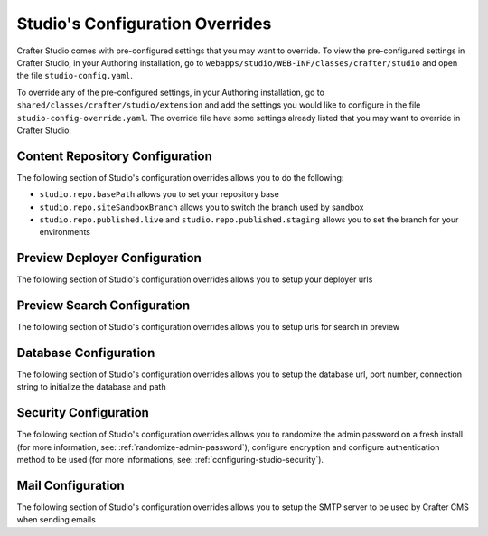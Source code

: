 .. _studio-config-override:

================================
Studio's Configuration Overrides
================================

Crafter Studio comes with pre-configured settings that you may want to override.  To view the pre-configured settings in Crafter Studio, in your Authoring installation, go to ``webapps/studio/WEB-INF/classes/crafter/studio`` and open the file ``studio-config.yaml``.

To override any of the pre-configured settings, in your Authoring installation, go to ``shared/classes/crafter/studio/extension`` and add the settings you would like to configure in the file ``studio-config-override.yaml``.   The override file have some settings already listed that you may want to override in Crafter Studio:

--------------------------------
Content Repository Configuration
--------------------------------

The following section of Studio's configuration overrides allows you to do the following:

* ``studio.repo.basePath`` allows you to set your repository base
* ``studio.repo.siteSandboxBranch`` allows you to switch the branch used by sandbox
* ``studio.repo.published.live`` and ``studio.repo.published.staging`` allows you to set the branch for your environments

.. code-block:: yaml
   :caption: shared/classes/crafter/studio/extension/studio-config-override.yaml
   :linenos:

   ##################################################
   ##              Content Repository              ##
   ##################################################
   # Absolute or relative path to repository base (all actual repositories will be under this)
   studio.repo.basePath: ../data/repos
   # Sandbox Git repository branch for every site
   # studio.repo.siteSandboxBranch: master
   # If not using environment-config.xml, environments are configured here
   # Git repository branch for the `live` environment, default "live"
   # studio.repo.published.live: live
   # Git repository branch for the `staging` environment, default "staging"
   # studio.repo.published.staging: staging

------------------------------
Preview Deployer Configuration
------------------------------

The following section of Studio's configuration overrides allows you to setup your deployer urls

.. code-block:: yaml
   :caption: shared/classes/crafter/studio/extension/studio-config-override.yaml
   :linenos:

   ############################################################
   ##                    Preview Deployer                    ##
   ############################################################

   # Default preview deployer URL (can be overridden per site)
   studio.preview.defaultPreviewDeployerUrl: http://localhost:9191/api/1/target/deploy/preview/{siteName}
   # Default preview create target URL (can be overridden per site)
   studio.preview.createTargetUrl: http://localhost:9191/api/1/target/create
   # Default preview create target URL (can be overridden per site)
   studio.preview.deleteTargetUrl: http://localhost:9191/api/1/target/delete/{siteEnv}/{siteName}
   # URL to the preview Crafter Engine
   studio.preview.engineUrl: http://localhost:8080
   # URL to the preview repository (aka Sandbox) where authors save work-in-progress
   studio.preview.repoUrl: ../data/repos/sites/{siteName}/sandbox


----------------------------
Preview Search Configuration
----------------------------

The following section of Studio's configuration overrides allows you to setup urls for search in preview

.. code-block:: yaml
   :caption: shared/classes/crafter/studio/extension/studio-config-override.yaml
   :linenos:

   ############################################################
   ##                   Preview Search                       ##
   ############################################################

   studio.preview.search.createUrl: http://localhost:8080/crafter-search/api/2/admin/index/create
   studio.preview.search.deleteUrl: http://localhost:8080/crafter-search/api/2/admin/index/delete/{siteName}

----------------------
Database Configuration
----------------------

The following section of Studio's configuration overrides allows you to setup the database url, port number, connection string to initialize the database and path

.. code-block:: guess
   :caption: shared/classes/crafter/studio/extension/studio-config-override.yaml
   :linenos:

   ##################################################
   ##                   Database                   ##
   ##################################################

   # Format:
   # jdbc:DATABASE_PLATFORM;databaseName=DATABASE_NAME;create=true;user=DATABASE_USERNAME;password=DATABASE_USER_PASSWORD
   # Note that a relative path is not suitable for a production deployment
   studio.db.url: jdbc:mariadb://127.0.0.1:33306/crafter?user=crafter&password=crafter

   # Connection string used to initialize database
   studio.db.initializer.url: jdbc:mariadb://127.0.0.1:33306?user=root&password=
   # Port number for the embedded database (note this must match what's in the connection URLs in this config file)
   studio.db.port: 33306
   # Data folder for the embedded database
   studio.db.dataPath: ../data/db
   # Socket path for the embedded database
   studio.db.socket: /tmp/MariaDB4j.33306.sock

----------------------
Security Configuration
----------------------

The following section of Studio's configuration overrides allows you to randomize the admin password on a fresh install (for more information, see: :ref:`randomize-admin-password`), configure encryption and configure authentication method to be used (for more informations, see: :ref:`configuring-studio-security`).

.. code-block:: yaml
   :caption: shared/classes/crafter/studio/extension/studio-config-override.yaml
   :linenos:

   ##################################################
   ##                   Security                   ##
   ##################################################
   # Enable random admin password generation
   # studio.db.initializer.randomAdminPassword.enabled: false
   # Random admin password length
   # studio.db.initializer.randomAdminPassword.length: 16
   # Random admin password allowed chars
   # studio.db.initializer.randomAdminPassword.chars: ABCDEFGHIJKLMNOPQRSTUVWXYZabcdefghijklmnopqrstuvwxyz0123456789!@#$%^&*_=+-/

   # Salt for encrypting
   # studio.security.cipher.salt: TDEsDF8vx3gV4c7G
   # Key for encrypting
   # studio.security.cipher.key: AoCcBdnsTa9R3DdG

   # Defines security provider for accessing repository. Possible values
   # - db (users are stored in database)
   # - ldap (users are imported from LDAP into the database)
   # - headers (use when authenticating via headers)
   # studio.security.type: ldap

   # LDAP Server url
   # studio.security.ldap.serverUrl: ldap://localhost:389
   # LDAP bind DN (user)
   # studio.security.ldap.bindDN: cn=Manager,dc=my-domain,dc=com
   # LDAP bind password
   # studio.security.ldap.bindPassword: secret
   # LDAP base context (directory root)
   # studio.security.ldap.baseContext: dc=my-domain,dc=com
   # LDAP username attribute
   # studio.security.ldap.userAttribute.username: uid
   # LDAP first name attribute
   # studio.security.ldap.userAttribute.firstName: cn
   # LDAP last name attribute
   # studio.security.ldap.userAttribute.lastName: sn
   # LDAP email attribute
   # studio.security.ldap.userAttribute.email: mail
   # LDAP site ID attribute
   # studio.security.ldap.userAttribute.siteId: crafterSite
   # LDAP groups attribute
   # studio.security.ldap.userAttribute.groupName: crafterGroup
   # LDAP groups attribute name regex
   # studio.security.ldap.userAttribute.groupName.regex: cn=Crafter_([a-zAZ]+),.*
   # LDAP groups attribute match index
   # studio.security.ldap.userAttribute.groupName.matchIndex: 1
   # LDAP default site if site ID attribute not found
   # studio.security.ldap.defaultSiteId: default

   # Authentication via headers enabled
   # studio.authentication.headers.enabled: false
   # Authentication header for secure key
   # studio.authentication.headers.secureKeyHeaderName: secure_key
   # Authentication headers secure key that is expected to match secure key value from headers
   # Typically this is placed in the header by the authentication agent, e.g. Apache mod_mellon
   # studio.authentication.headers.secureKeyHeaderValue: secure
   # Authentication header for username
   # studio.authentication.headers.username: username
   # Authentication header for first name
   # studio.authentication.headers.firstName: firstname
   # Authentication header for last name
   # studio.authentication.headers.lastName: lastname
   # Authentication header for email
   # studio.authentication.headers.email: email
   # Authentication header for groups: comma separated list of sites and groups
   #   Example:
   #   craftercms1645,Author,anothersite,Author
   # studio.authentication.headers.groups: groups

------------------
Mail Configuration
------------------

The following section of Studio's configuration overrides allows you to setup the SMTP server to be used by Crafter CMS when sending emails

.. code-block:: yaml
   :caption: shared/classes/crafter/studio/extension/studio-config-override.yaml
   :linenos:

   ##################################################
   ##        SMTP Configuration (Email)            ##
   ##################################################

   # Default value for from header when sending emails.
   # studio.mail.from.default: admin@example.com
   # SMTP server name to send emails.
   # studio.mail.host: localhost
   # SMTP port number to send emails.
   # studio.mail.port: 25
   # SMTP username for authenticated access when sending emails.
   # studio.mail.username:
   # SMTP password for authenticated access when sending emails.
   # studio.mail.password:
   # Turn on/off (value true/false) SMTP authenaticated access protocol.
   # studio.mail.smtp.auth: false
   # Enable/disable (value true/false) SMTP TLS protocol when sending emails.
   # studio.mail.smtp.starttls.enable: false
   # Enable/disable (value true/false) SMTP EHLO protocol when sending emails.
   # studio.mail.smtp.ehlo: true
   # Enable/disable (value true/false) debug mode for email service. Enabling debug mode allows tracking/debugging communication between email service and SMTP server.
   # studio.mail.debug: false

